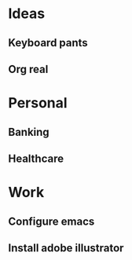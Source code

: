 * Ideas
** Keyboard pants
   :PROPERTIES:
   :REL: on top of
   :END:
** Org real
* Personal
** Banking
** Healthcare
* Work
** Configure emacs
** Install adobe illustrator
   :PROPERTIES:
   :REL: in front of
   :END:


